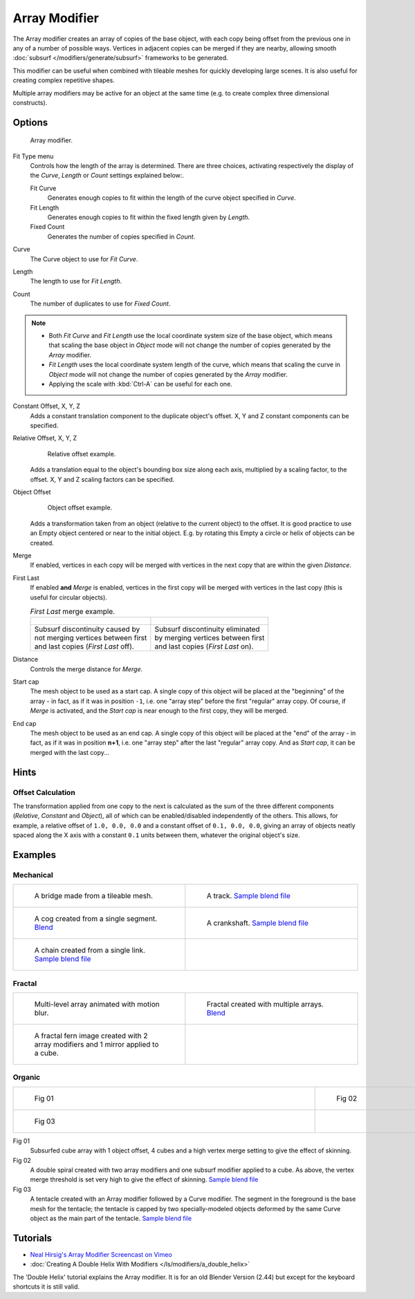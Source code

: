 
**************
Array Modifier
**************

The Array modifier creates an array of copies of the base object, with each copy being offset from the previous
one in any of a number of possible ways. Vertices in adjacent copies can be merged if they are nearby,
allowing smooth :doc:`subsurf </modifiers/generate/subsurf>` frameworks to be generated.

This modifier can be useful when combined with tileable meshes for quickly developing large
scenes. It is also useful for creating complex repetitive shapes.

Multiple array modifiers may be active for an object at the same time
(e.g. to create complex three dimensional constructs).


Options
=======

.. figure:: /images/CZ_ArrayModifier_IF.jpg

   Array modifier.


Fit Type menu
   Controls how the length of the array is determined. There are three choices, activating respectively the
   display of the *Curve*, *Length* or *Count* settings explained below:.

   Fit Curve
      Generates enough copies to fit within the length of the curve object specified in *Curve*.
   Fit Length
      Generates enough copies to fit within the fixed length given by *Length*.
   Fixed Count
      Generates the number of copies specified in *Count*.

Curve
   The Curve object to use for *Fit Curve*.

Length
   The length to use for *Fit Length*.

Count
   The number of duplicates to use for *Fixed Count*.


.. note::

   - Both *Fit Curve* and *Fit Length* use the local coordinate system size of the base object, which means that
     scaling the base object in *Object* mode will not change the number of copies generated by the *Array* modifier.
   - *Fit Length* uses the local coordinate system length of the curve, which means that scaling the curve in
     *Object* mode will not change the number of copies generated by the *Array* modifier.
   - Applying the scale with :kbd:`Ctrl-A` can be useful for each one.


Constant Offset, X, Y, Z
   Adds a constant translation component to the duplicate object's offset.
   X, Y and Z constant components can be specified.

Relative Offset, X, Y, Z
   .. figure:: /images/Dev-Array-Scale_eg.jpg

      Relative offset example.

   Adds a translation equal to the object's bounding box size along each axis, multiplied by a scaling factor,
   to the offset. X, Y and Z scaling factors can be specified.


Object Offset
   .. figure:: /images/Dev_Array_offset_eg.jpg

      Object offset example.

   Adds a transformation taken from an object (relative to the current object) to the offset.
   It is good practice to use an Empty object centered or near to the initial object.
   E.g. by rotating this Empty a circle or helix of objects can be created.


Merge
   If enabled, vertices in each copy will be merged with vertices
   in the next copy that are within the given *Distance*.

First Last
   If enabled **and** *Merge* is enabled, vertices in the first copy will be merged with vertices
   in the last copy (this is useful for circular objects).

   .. list-table::
      *First Last* merge example.

      * - .. figure:: /images/Dev-ArrayModifier-FirstLastDiscontinuity01.jpg
        - .. figure:: /images/Dev-ArrayModifier-FirstLastMerge01.jpg
      * - | Subsurf discontinuity caused by
          | not merging vertices between first
          | and last copies (*First Last* off).
        - | Subsurf discontinuity eliminated
          | by merging vertices between first
          | and last copies (*First Last* on).


Distance
   Controls the merge distance for *Merge*.
Start cap
   The mesh object to be used as a start cap.
   A single copy of this object will be placed at the "beginning" of the array - in fact,
   as if it was in position ``-1``, i.e. one "array step" before the first "regular" array copy.
   Of course, if *Merge* is activated,
   and the *Start cap* is near enough to the first copy, they will be merged.
End cap
   The mesh object to be used as an end cap.
   A single copy of this object will be placed at the "end" of the array - in fact,
   as if it was in position **n+1**, i.e. one "array step" after the last "regular" array copy.
   And as *Start cap*, it can be merged with the last copy...


Hints
=====

Offset Calculation
------------------

The transformation applied from one copy to the next is calculated as the sum of the three
different components (*Relative*, *Constant* and *Object*),
all of which can be enabled/disabled independently of the others. This allows, for example,
a relative offset of ``1.0, 0.0, 0.0`` and a constant offset of ``0.1, 0.0, 0.0``,
giving an array of objects neatly spaced along the X axis with a constant ``0.1``
units between them, whatever the original object's size.


Examples
========

Mechanical
----------

.. list-table::

   * - .. figure:: /images/Blender_Array_Bridge.jpg
          :width: 300px
          :figwidth: 300px

          A bridge made from a tileable mesh.

     - .. figure:: /images/Dev-ArrayModifier-track01.jpg
          :width: 300px
          :figwidth: 300px

          A track.
          `Sample blend file <http://wiki.blender.org/index.php/Media:Tracktest.blend>`__

   * - .. figure:: /images/Dev-ArrayModifier-Cog01.jpg
          :width: 300px
          :figwidth: 300px

          A cog created from a single segment.
          `Blend <http://wiki.blender.org/index.php/Media:Dev-ArrayModifier-Cog01.blend>`__

     - .. figure:: /images/Dev-ArrayModifier-Crankshaft01.jpg
          :width: 300px
          :figwidth: 300px

          A crankshaft.
          `Sample blend file <http://wiki.blender.org/index.php/Media:Dev-ArrayModifier-Crankshaft01.blend>`__

   * - .. figure:: /images/Dev-ArrayModifier-Chain01.jpg
          :width: 300px
          :figwidth: 300px

          A chain created from a single link.
          `Sample blend file <http://wiki.blender.org/index.php/Media:Dev-ArrayModifier-Chain01.blend>`__

     -


Fractal
-------

.. list-table::

   * - .. figure:: /images/Dev_Array_Multi_Dimension.jpg
          :width: 300px
          :figwidth: 300px

          Multi-level array animated with motion blur.

     - .. figure:: /images/Dev-ArrayModifier-Fractal01.jpg
          :width: 300px
          :figwidth: 300px

          Fractal created with multiple arrays.
          `Blend <http://wiki.blender.org/index.php/Media:Dev-ArrayModifier-Fractal01.blend>`__

   * - .. figure:: /images/Dev-ArrayModifier_Fractal_11.jpg
          :width: 300px
          :figwidth: 300px

          A fractal fern image created with 2 array modifiers and 1 mirror applied to a cube.

     -


Organic
-------

.. list-table::

   * - .. figure:: /images/Dev_Array_Fractal_example.jpg
          :width: 300px
          :figwidth: 300px

          Fig 01

     - .. figure:: /images/Dev-ArrayModifier-Spiral01.jpg
          :width: 300px
          :figwidth: 300px

          Fig 02

   * - .. figure:: /images/Manual-Modifier-Array-Tentacle01.jpg
          :width: 600px
          :figwidth: 600px

          Fig 03

     -


Fig 01
   Subsurfed cube array with 1 object offset, 4 cubes and a high vertex merge setting to give the effect of skinning.
Fig 02
   A double spiral created with two array modifiers and one subsurf modifier applied to a cube.
   As above, the vertex merge threshold is set very high to give the effect of skinning.
   `Sample blend file <http://wiki.blender.org/index.php/Media:Dev-ArrayModifier-Spiral01.blend>`__
Fig 03
   A tentacle created with an Array modifier followed by a Curve modifier.
   The segment in the foreground is the base mesh for the tentacle; the tentacle is capped by two
   specially-modeled objects deformed by the same Curve object as the main part of the tentacle.
   `Sample blend file <http://wiki.blender.org/index.php/Media:Manual-Modifier-Array-Tentacle01.blend>`__


Tutorials
=========

- `Neal Hirsig's Array Modifier Screencast on Vimeo <http://vimeo.com/46061877>`__
- :doc:`Creating A Double Helix With Modifiers </ls/modifiers/a_double_helix>`

The 'Double Helix' tutorial explains the Array modifier.
It is for an old Blender Version (2.44) but except for the keyboard
shortcuts it is still valid.

.. TODO broken Double Helix link
